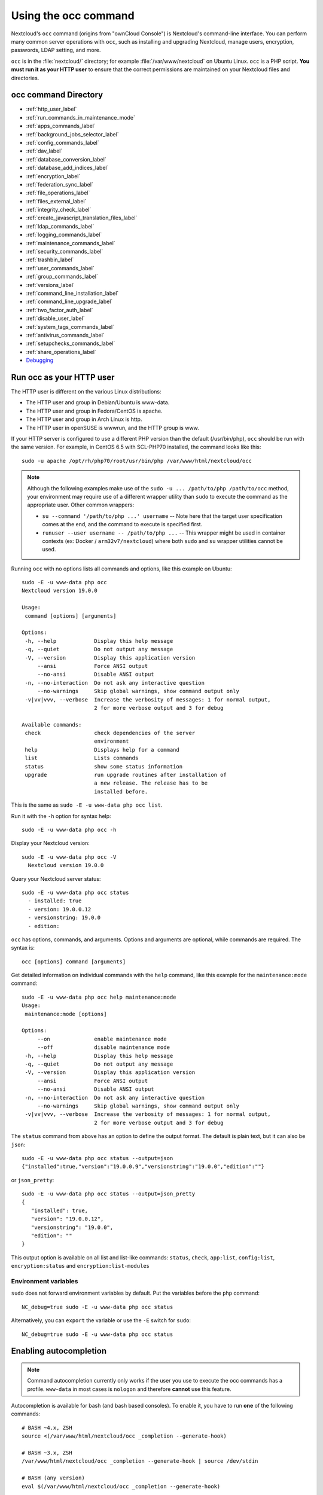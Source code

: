 .. _occ:

=====================
Using the occ command
=====================

Nextcloud's ``occ`` command (origins from "ownCloud Console") is Nextcloud's command-line
interface. You can perform many common server operations with ``occ``, such as
installing and upgrading Nextcloud, manage users, encryption, passwords, LDAP
setting, and more.

``occ`` is in the :file:`nextcloud/` directory; for example
:file:`/var/www/nextcloud` on Ubuntu Linux. ``occ`` is a PHP script. **You must
run it as your HTTP user** to ensure that the correct permissions are maintained
on your Nextcloud files and directories.

occ command Directory
---------------------

* :ref:`http_user_label`
* :ref:`run_commands_in_maintenance_mode`
* :ref:`apps_commands_label`
* :ref:`background_jobs_selector_label`
* :ref:`config_commands_label`
* :ref:`dav_label`
* :ref:`database_conversion_label`
* :ref:`database_add_indices_label`
* :ref:`encryption_label`
* :ref:`federation_sync_label`
* :ref:`file_operations_label`
* :ref:`files_external_label`
* :ref:`integrity_check_label`
* :ref:`create_javascript_translation_files_label`
* :ref:`ldap_commands_label`
* :ref:`logging_commands_label`
* :ref:`maintenance_commands_label`
* :ref:`security_commands_label`
* :ref:`trashbin_label`
* :ref:`user_commands_label`
* :ref:`group_commands_label`
* :ref:`versions_label`
* :ref:`command_line_installation_label`
* :ref:`command_line_upgrade_label`
* :ref:`two_factor_auth_label`
* :ref:`disable_user_label`
* :ref:`system_tags_commands_label`
* :ref:`antivirus_commands_label`
* :ref:`setupchecks_commands_label`
* :ref:`share_operations_label`
* `Debugging`_

.. _http_user_label:

Run occ as your HTTP user
-------------------------

The HTTP user is different on the various Linux distributions:

* The HTTP user and group in Debian/Ubuntu is www-data.
* The HTTP user and group in Fedora/CentOS is apache.
* The HTTP user and group in Arch Linux is http.
* The HTTP user in openSUSE is wwwrun, and the HTTP group is www.

If your HTTP server is configured to use a different PHP version than the
default (/usr/bin/php), ``occ`` should be run with the same version. For
example, in CentOS 6.5 with SCL-PHP70 installed, the command looks like this::

  sudo -u apache /opt/rh/php70/root/usr/bin/php /var/www/html/nextcloud/occ

.. note:: Although the following examples make use of the ``sudo -u ... /path/to/php /path/to/occ`` method, your environment may require use of a different wrapper utility than ``sudo`` to execute the command as the appropriate user. Other common wrappers:

  * ``su --command '/path/to/php ...' username`` -- Note here that the target user specification comes at the end, and the command to execute is specified first.
  * ``runuser --user username -- /path/to/php ...`` -- This wrapper might be used in container contexts (ex: Docker / ``arm32v7/nextcloud``) where both ``sudo`` and ``su`` wrapper utilities cannot be used.

Running ``occ`` with no options lists all commands and options, like this
example on Ubuntu::

 sudo -E -u www-data php occ
 Nextcloud version 19.0.0

 Usage:
  command [options] [arguments]

 Options:
  -h, --help            Display this help message
  -q, --quiet           Do not output any message
  -V, --version         Display this application version
      --ansi            Force ANSI output
      --no-ansi         Disable ANSI output
  -n, --no-interaction  Do not ask any interactive question
      --no-warnings     Skip global warnings, show command output only
  -v|vv|vvv, --verbose  Increase the verbosity of messages: 1 for normal output,
                        2 for more verbose output and 3 for debug

 Available commands:
  check                 check dependencies of the server
                        environment
  help                  Displays help for a command
  list                  Lists commands
  status                show some status information
  upgrade               run upgrade routines after installation of
                        a new release. The release has to be
                        installed before.

This is the same as ``sudo -E -u www-data php occ list``.

Run it with the ``-h`` option for syntax help::

 sudo -E -u www-data php occ -h

Display your Nextcloud version::

 sudo -E -u www-data php occ -V
   Nextcloud version 19.0.0

Query your Nextcloud server status::

 sudo -E -u www-data php occ status
   - installed: true
   - version: 19.0.0.12
   - versionstring: 19.0.0
   - edition:

``occ`` has options, commands, and arguments. Options and arguments are
optional, while commands are required. The syntax is::

 occ [options] command [arguments]

Get detailed information on individual commands with the ``help`` command, like
this example for the ``maintenance:mode`` command::

 sudo -E -u www-data php occ help maintenance:mode
 Usage:
  maintenance:mode [options]

 Options:
      --on              enable maintenance mode
      --off             disable maintenance mode
  -h, --help            Display this help message
  -q, --quiet           Do not output any message
  -V, --version         Display this application version
      --ansi            Force ANSI output
      --no-ansi         Disable ANSI output
  -n, --no-interaction  Do not ask any interactive question
      --no-warnings     Skip global warnings, show command output only
  -v|vv|vvv, --verbose  Increase the verbosity of messages: 1 for normal output,
                        2 for more verbose output and 3 for debug

The ``status`` command from above has an option to define the output format.
The default is plain text, but it can also be ``json``::

 sudo -E -u www-data php occ status --output=json
 {"installed":true,"version":"19.0.0.9","versionstring":"19.0.0","edition":""}

or ``json_pretty``::

 sudo -E -u www-data php occ status --output=json_pretty
 {
    "installed": true,
    "version": "19.0.0.12",
    "versionstring": "19.0.0",
    "edition": ""
 }

This output option is available on all list and list-like commands:
``status``, ``check``, ``app:list``, ``config:list``, ``encryption:status``
and ``encryption:list-modules``

Environment variables
^^^^^^^^^^^^^^^^^^^^^

``sudo`` does not forward environment variables by default. Put the variables before the ``php`` command::

  NC_debug=true sudo -E -u www-data php occ status

Alternatively, you can ``export`` the variable or use the ``-E`` switch for ``sudo``::

  NC_debug=true sudo -E -u www-data php occ status

Enabling autocompletion
-----------------------

.. note:: Command autocompletion currently only works if the user you use to execute the occ commands has a profile.
  ``www-data`` in most cases is ``nologon`` and therefore **cannot** use this feature.

Autocompletion is available for bash (and bash based consoles).
To enable it, you have to run **one** of the following commands::

 # BASH ~4.x, ZSH
 source <(/var/www/html/nextcloud/occ _completion --generate-hook)

 # BASH ~3.x, ZSH
 /var/www/html/nextcloud/occ _completion --generate-hook | source /dev/stdin

 # BASH (any version)
 eval $(/var/www/html/nextcloud/occ _completion --generate-hook)

This will allow you to use autocompletion with the full path ``/var/www/html/nextcloud/occ <tab>``.

If you also want to use autocompletion on occ from within the directory without using the full path,
you need to specify ``--program occ`` after the ``--generate-hook``.

If you want the completion to apply automatically for all new shell sessions, add the command to your
shell's profile (eg. ``~/.bash_profile`` or ``~/.zshrc``).

.. _run_commands_in_maintenance_mode:

Run commands in maintenance mode
--------------------------------

In maintenance mode, apps are not loaded [1]_, so commands from apps are unavailable. Commands integrated into Nextcloud server are available in maintenance mode.

We discourage the use of maintenance mode unless the command explicitly prompts you to do so or unless the commands' documentation explicitly states that maintenance mode should be used.

A command may use events to communicate with other apps. An app can only react to an event when loaded. Example: The command user:delete deletes a user account. UserDeletedEvent is emitted. Calendar app implements an event listener to delete user data [2]_. In maintenance mode, the Calendar app is not loaded, and hence the user data not deleted.

.. [1] Exception: `The settings app is loaded <https://github.com/nextcloud/server/blob/75f17b60945e15effc3eea41393eef2b13937226/lib/base.php#L780>`_
.. [2] `Calendar app event listener for UserDeletedEvent <https://github.com/nextcloud/calendar/blob/87e8586971a8676dc15a90f0cd969274678b7009/lib/Listener/UserDeletedListener.php>`_

.. _apps_commands_label:

Apps commands
-------------

The ``app`` commands list, enable, and disable apps::

 app
  app:install      install selected app
  app:disable      disable an app
  app:enable       enable an app
  app:getpath      get an absolute path to the app directory
  app:list         list all available apps
  app:update       update an app or all apps
  app:remove       disable and remove an app

Download and install an app::

 sudo -E -u www-data php occ app:install twofactor_totp

Install but don't enable::

 sudo -E -u www-data php occ app:install --keep-disabled twofactor_totp

Install regardless of the Nextcloud version requirement::

 sudo -E -u www-data php occ app:install --force twofactor_totp

List all of your installed apps, and show whether they are
enabled or disabled::

 sudo -E -u www-data php occ app:list

List non-shipped installed apps only::

 sudo -E -u www-data php occ app:list --shipped false

Enable an app, for example the External Storage Support app::

 sudo -E -u www-data php occ app:enable files_external
 files_external enabled

Enable an app regardless of the Nextcloud version requirement::

 sudo -E -u www-data php occ app:enable --force files_external
 files_external enabled

Enable an app for specific groups of users::

 sudo -E -u www-data php occ app:enable --groups admin --groups sales files_external
 files_external enabled for groups: admin, sales

Enable multiple apps simultaneously::

 sudo -E -u www-data php occ app:enable app1 app2 app3
 app1 enabled
 app2 enabled
 app3 enabled

Disable an app::

 sudo -E -u www-data php occ app:disable files_external
 files_external disabled

Disable and remove an app::

 sudo -E -u www-data php occ app:remove files_external
 files_external disabled
 files_external 1.21.0 removed

Remove an app, but keep the app data::

 sudo -E -u www-data php occ app:remove --keep-data files_external
 files_external 1.21.0 removed

You can get the full filepath to an app::

    sudo -E -u www-data php occ app:getpath notifications
    /var/www/nextcloud/apps/notifications

To update an app, for instance Contacts::

    sudo -E -u www-data php occ app:update contacts

To update all apps::

    sudo -E -u www-data php occ app:update --all

To show available update(s) without updating::

    sudo -E -u www-data php occ app:update --showonly

To update an app to an unstable release, for instance News::

    sudo -E -u www-data php occ app:update --allow-unstable news

.. _background_jobs_selector_label:

Background jobs selector
------------------------

Use the ``background`` command to select which scheduler you want to use for
controlling background jobs, Ajax, Webcron, or Cron. This is the same as using
the **Cron** section on your Nextcloud Admin page::

 background
  background:ajax       Use ajax to run background jobs
  background:cron       Use cron to run background jobs
  background:webcron    Use webcron to run background jobs

This example selects Ajax::

 sudo -E -u www-data php occ background:ajax
   Set mode for background jobs to 'ajax'

The other two commands are:

* ``background:cron``
* ``background:webcron``

See :doc:`configuration_server/background_jobs_configuration` to learn more.

.. _config_commands_label:

Config commands
---------------

The ``config`` commands are used to configure the Nextcloud server::

 config
  config:app:delete      Delete an app config value
  config:app:get         Get an app config value
  config:app:set         Set an app config value
  config:import          Import a list of configs
  config:list            List all configs
  config:system:delete   Delete a system config value
  config:system:get      Get a system config value
  config:system:set      Set a system config value


While setting a configuration value, multiple options are available:

     - ``--value=VALUE`` change the configuration value
     - ``--type=TYPE`` change the type of the value. Use carefully; can break your instance
     - ``--lazy|--no-lazy`` set value as `lazy`
     - ``--sensitive|--no-sensitive`` set value as `sensitive`
     - ``--update-only`` only updates if a value is already stored

.. note::
	See `Appconfig Concepts`_ to learn more about `typed value`, `lazy` and `sensitive` flag.

.. _Appconfig Concepts: https://docs.nextcloud.com/server/latest/developer_manual/digging_deeper/config/appconfig.html#concept-overview

.. TODO ON RELEASE: Update version number above on release

You can list all configuration values with one command::

 sudo -E -u www-data php occ config:list

By default, passwords and other sensitive data are omitted from the report, so
the output can be posted publicly (e.g. as part of a bug report). In order to
generate a full backport of all configuration values the ``--private`` flag
needs to be set::

 sudo -E -u www-data php occ config:list --private

The exported content can also be imported again to allow the fast setup of
similar instances. The import command will only add or update values. Values
that exist in the current configuration, but not in the one that is being
imported are left untouched::

 sudo -E -u www-data php occ config:import filename.json

It is also possible to import remote files, by piping the input::

 sudo -E -u www-data php occ config:import < local-backup.json

.. note::

  While it is possible to update/set/delete the versions and installation
  statuses of apps and Nextcloud itself, it is **not** recommended to do this
  directly. Use the ``occ app:enable``, ``occ app:disable`` and ``occ app:update``
  commands instead.

Getting a single configuration value
^^^^^^^^^^^^^^^^^^^^^^^^^^^^^^^^^^^^

These commands get the value of a single app or system configuration::

  sudo -E -u www-data php occ config:system:get version
  19.0.0.12

  sudo -E -u www-data php occ config:app:get activity installed_version
  2.2.1

Setting a single configuration value
^^^^^^^^^^^^^^^^^^^^^^^^^^^^^^^^^^^^

These commands set the value of a single app or system configuration::

  sudo -E -u www-data php occ config:system:set logtimezone
  --value="Europe/Berlin"
  System config value logtimezone set to Europe/Berlin

  sudo -E -u www-data php occ config:app:set files_sharing
  incoming_server2server_share_enabled --value="yes"
  Config value incoming_server2server_share_enabled for app files_sharing set to yes

The ``config:system:set`` command creates the value, if it does not already
exist. To update an existing value,  set ``--update-only``::

  sudo -E -u www-data php occ config:system:set doesnotexist --value="true"
  --type=boolean --update-only
  Value not updated, as it has not been set before.

Note that in order to write a Boolean, float, or integer value to the
configuration file, you need to specify the type on your command. This
applies only to the ``config:system:set`` command. The following values are
known:

* ``boolean``
* ``float``
* ``integer``
* ``json``
* ``null``
* ``string`` (default)

When you want to e.g. disable the maintenance mode run the following command::

  sudo -E -u www-data php occ config:system:set maintenance --value=false --type=boolean
  Nextcloud is in maintenance mode - no app have been loaded
  System config value maintenance set to boolean false

Setting an array configuration value
^^^^^^^^^^^^^^^^^^^^^^^^^^^^^^^^^^^^

Some configurations (e.g. the trusted domain setting) are an array of data.
In this case, ``config:system:get`` for this key will return multiple values::

  sudo -E -u www-data php occ config:system:get trusted_domains
  localhost
  nextcloud.local
  sample.tld

To set one of multiple values, you need to specify the array index as the
second ``name`` in the ``config:system:set`` command, separated by a
space. For example, to replace ``sample.tld`` with ``example.com``,
``trusted_domains => 2`` needs to be set::

  sudo -E -u www-data php occ config:system:set trusted_domains 2 --value=example.com
  System config value trusted_domains => 2 set to string example.com

  sudo -E -u www-data php occ config:system:get trusted_domains
  localhost
  nextcloud.local
  example.com

Alternatively, you can set the entry array at once by using the ``json`` type::

  sudo -E -u www-data php occ config:system:set trusted_domains --type json --value '["nextcloud.local","example.com"]'
  System config value trusted_domains set to json ["nextcloud.local","example.com"]

  sudo -E -u www-data php occ config:system:get trusted_domains
  nextcloud.local
  example.com

Setting a hierarchical configuration value
^^^^^^^^^^^^^^^^^^^^^^^^^^^^^^^^^^^^^^^^^^

Some configurations use hierarchical data. For example, the settings
for the Redis cache would look like this in the ``config.php`` file::

  'redis' => array(
    'host' => '/var/run/redis/redis.sock',
    'port' => 0,
    'dbindex' => 0,
    'password' => 'secret',
    'timeout' => 1.5,
  )

Setting such hierarchical values works similarly to setting an array
value above. For this Redis example, use the following commands::

  sudo -E -u www-data php occ config:system:set redis host \
  --value=/var/run/redis/redis.sock
  sudo -E -u www-data php occ config:system:set redis port --value=0
  sudo -E -u www-data php occ config:system:set redis dbindex --value=0
  sudo -E -u www-data php occ config:system:set redis password --value=secret
  sudo -E -u www-data php occ config:system:set redis timeout --value=1.5

Alternatively, you can set the entry configuration at once by using the ``json`` type::

  sudo -E -u www-data php occ config:system:set redis --type json --value '{"host":"/var/run/redis/redis.sock","port":0,"dbindex":0,"password":"secret","timeout":1.5}'


Deleting a single configuration value
^^^^^^^^^^^^^^^^^^^^^^^^^^^^^^^^^^^^^

These commands delete the configuration of an app or system configuration::

  sudo -E -u www-data php occ config:system:delete maintenance:mode
  System config value maintenance:mode deleted

  sudo -E -u www-data php occ config:app:delete appname provisioning_api
  Config value provisioning_api of app appname deleted

The delete command will by default not complain if the configuration was not set
before. If you want to be notified in that case, set the
``--error-if-not-exists`` flag::

  sudo -E -u www-data php occ config:system:delete doesnotexist
  --error-if-not-exists
  Config provisioning_api of app appname could not be deleted because it did not
  exist

.. _dav_label:

Dav commands
------------

Manage addressbooks and calendars::

 dav
  dav:create-addressbook          Create a dav addressbook
  dav:create-calendar             Create a dav calendar
  dav:create-subscription         Create a dav subscription
  dav:delete-calendar             Delete a dav calendar
  dav:delete-subscription         Delete a calendar subscription for a user
  dav:fix-missing-caldav-changes  Insert missing calendarchanges rows for existing events
  dav:list-addressbooks           List all addressbooks of a user
  dav:list-calendars              List all calendars of a user
  dav:list-subscriptions          List all calendar subscriptions for a user
  dav:move-calendar               Move a calendar from an user to another
  dav:remove-invalid-shares       Remove invalid dav shares
  dav:retention:clean-up
  dav:send-event-reminders        Sends event reminders
  dav:sync-birthday-calendar      Synchronizes the birthday calendar
  dav:sync-system-addressbook     Synchronizes users to the system addressbook


Manage addressbooks
^^^^^^^^^^^^^^^^^^^

List all addressbooks of a user
"""""""""""""""""""""""""""""""

``dav:list-addressbooks <uid>``

This example will list all addressbooks for user annie: ::

 sudo -E -u www-data php occ dav:list-addressbooks annie

Create a addressbook for a user
"""""""""""""""""""""""""""""""

``dav:create-addressbook <user> <name>``

This example creates the addressbook ``mollybook`` for the user molly: ::

 sudo -E -u www-data php occ dav:create-addressbook molly mollybook


Manage calendars
^^^^^^^^^^^^^^^^

List all calendars of a user
""""""""""""""""""""""""""""

``dav:list-calendars <uid>``

This example will list all calendars for user annie: ::

 sudo -E -u www-data php occ dav:list-calendars annie

Create a calendar for a user
""""""""""""""""""""""""""""

``dav:create-calendar <user> <name>``


This example creates the calendar ``mollycal`` for the user molly: ::

 sudo -E -u www-data php occ dav:create-calendar molly mollycal

Delete a calendar for a user
""""""""""""""""""""""""""""

``dav:delete-calendar [--birthday] [-f|--force] [--] <uid> [<name>]`` deletes the
calendar named ``name`` (or the birthday calendar if ``--birthday`` is
specified) of the user ``uid``. You can use the force option ``-f`` or
``--force`` to delete the calendar instead of moving it to the trashbin.

This example will delete the calendar mollycal of user molly::

 sudo -E -u www-data php occ dav:delete-calendar molly mollycal

This example will delete the birthday calendar of user molly::

 sudo -E -u www-data php occ dav:delete-calendar --birthday molly


Move a calendar of a user
"""""""""""""""""""""""""

.. note:: Note that this will change existing share URLs.

``dav:move-calendar [-f|--force] [--] <name> <sourceuid> <destinationuid>`` allows the admin to move a calendar named ``name`` from a user ``sourceuid`` to the user ``destinationuid``. You can use the force option `-f` to enforce the move if there are conflicts with existing shares. The system will also generate a new unique calendar name in case there is a conflict over the destination user.


This example will move calendar named personal from user dennis to user sabine: ::

 sudo -E -u www-data php occ dav:move-calendar personal dennis sabine

Misc
""""

``dav:fix-missing-caldav-changes [<user>]`` attempts to restore calendar sync changes when data in the calendarchanges table has been lost. If the user ID is omitted, the command runs for all users, which may take some time to complete.

``dav:retention:clean-up`` deletes elements from the CalDAV trash that are due for removal.

``dav:remove-invalid-shares`` removes invalid shares that were created due to a bug in the calendar app.

``dav:send-event-reminders`` is a command that should be called regularly through a dedicated
cron job to send event reminder notifications. See :doc:`../groupware/calendar` for more information on how to use this command.


Manage calendar subscriptions
^^^^^^^^^^^^^^^^^^^^^^^^^^^^^

List all calendar subscriptions of a user
"""""""""""""""""""""""""""""""""""""""""

``dav:list-subscriptions <uid>``

This example will list all calendar subscriptions for user annie: ::

 sudo -E -u www-data php occ dav:list-subscriptions annie


Create a calendar subscription for a user
"""""""""""""""""""""""""""""""""""""""""

``dav:create-subscription <user> <name> <url> [<color>]``

This example creates the subscription for the lunar calendar ``Lunar Calendar`` for the user molly: ::

 sudo -E -u www-data php occ dav:create-subscription molly "Lunar Calendar" webcal://cantonbecker.com/astronomy-calendar/astrocal.ics

Optionally, a color for the new subscription calendar can be passed as a HEX color code::

 sudo -E -u www-data php occ dav:create-subscription molly "Lunar Calendar" calendar webcal://cantonbecker.com/astronomy-calendar/astrocal.ics "#ff5733"

If not set, the theming default color will be used.


Delete a calendar subscription for a user
"""""""""""""""""""""""""""""""""""""""""

``dav:delete-subscription <uid> <uri>``

This example deletes the subscription for the lunar calendar ``Lunar Calendar`` for the user molly: ::

 sudo -E -u www-data php occ dav:delete-subscription molly "Lunar Calendar"


.. _dav-sync-system-address-book:

Sync system address book
^^^^^^^^^^^^^^^^^^^^^^^^

``dav:sync-system-addressbook`` synchronizes all users to the :ref:`system
address book<system-address-book>`::

 sudo -E -u www-data php occ dav:sync-system-addressbook

Sync birthday calendar
^^^^^^^^^^^^^^^^^^^^^^

``dav:sync-birthday-calendar [<user>]`` adds all birthdays to your calendar from
addressbooks shared with you. This example syncs to your calendar from user bernie: ::

 sudo -E -u www-data php occ dav:sync-birthday-calendar bernie


.. _database_conversion_label:

Database conversion
-------------------

The SQLite database is good for testing, and for Nextcloud servers with small
single-user workloads that do not use sync clients, but production servers with
multiple users should use MariaDB, MySQL, or PostgreSQL. You can use ``occ`` to
convert from SQLite to one of these other databases.

::

 db
  db:convert-type           Convert the Nextcloud database to the newly
                            configured one
  db:generate-change-script generates the change script from the current
                            connected db to db_structure.xml

You need:

* Your desired database and its PHP connector installed.
* The login and password of a database admin user.
* The database port number, if it is a non-standard port.

This is example converts SQLite to MySQL/MariaDB::

 sudo -E -u www-data php occ db:convert-type mysql oc_dbuser 127.0.0.1
 oc_database

For a more detailed explanation see
:doc:`../configuration_database/db_conversion`

.. _database_add_indices_label:

Add missing indices
-------------------

It might happen that we add from time to time new indices to already existing database tables,
for example to improve performance. In order to check your database for missing indices run
following command::

 sudo -E -u www-data php occ db:add-missing-indices

Use option ``--dry-run`` to output the SQL queries without running them.

.. _encryption_label:

Encryption
----------

``occ`` includes a complete set of commands for managing encryption::

 encryption
  encryption:change-key-storage-root   Change key storage root
  encryption:decrypt-all               Disable server-side encryption and
                                       decrypt all files
  encryption:disable                   Disable encryption
  encryption:drop-legacy-filekey       Drop legacy filekey for files still using it
  encryption:enable                    Enable encryption
  encryption:enable-master-key         Enable the master key. Only available
                                       for fresh installations with no existing
                                       encrypted data! There is also no way to
                                       disable it again.
  encryption:encrypt-all               Encrypt all files for all users
  encryption:list-modules              List all available encryption modules
  encryption:set-default-module        Set the encryption default module
  encryption:show-key-storage-root     Show current key storage root
  encryption:status                    Lists the current status of encryption

``encryption:status`` shows whether you have active encryption, and your default
encryption module. To enable encryption you must first enable the Encryption
app, and then run ``encryption:enable``::

 sudo -E -u www-data php occ app:enable encryption
 sudo -E -u www-data php occ encryption:enable
 sudo -E -u www-data php occ encryption:status
  - enabled: true
  - defaultModule: OC_DEFAULT_MODULE

``encryption:change-key-storage-root`` is for moving your encryption keys to a
different folder. It takes one argument, ``newRoot``, which defines your new
root folder::

 sudo -E -u www-data php occ encryption:change-key-storage-root /etc/oc-keys

You can see the current location of your keys folder::

 sudo -E -u www-data php occ encryption:show-key-storage-root
 Current key storage root:  default storage location (data/)

``encryption:list-modules`` displays your available encryption modules. You will
see a list of modules only if you have enabled the Encryption app. Use
``encryption:set-default-module [module name]`` to set your desired module.

``encryption:encrypt-all`` encrypts all data files for all users. You must first
put your Nextcloud server into :ref:`maintenance
mode<maintenance_commands_label>` to prevent any user activity until encryption
is completed.

``encryption:decrypt-all`` decrypts all user data files, or optionally a single
user::

 sudo -E -u www-data php occ encryption:decrypt freda

Users must have enabled recovery keys on their Personal pages.

Note that if you do not have master key/recovery key enabled, you can ONLY
decrypt files per user, one user at a time and NOT when in maintenance mode.
You will need the users' password to decrypt the files.

Use ``encryption:disable`` to disable your encryption module. You must first put
your Nextcloud server into :ref:`maintenance mode <maintenance_commands_label>`
to prevent any user activity.

``encryption:enable-master-key`` creates a new master key, which is used for all
user data instead of individual user keys. This is especially useful to enable
single-sign on. Use this only on fresh installations with no existing data, or
on systems where encryption has not already been enabled. It is not possible to
disable it.

``encryption:drop-legacy-filekey`` scans the files for the legacy filekey
format using RC4 and get rid of it (if master key is enabled). The operation can
be quite slow as it needs to rewrite each encrypted file. If you do not do it files
will be migrated to drop their legacy filekey on the first modification. If you have
old files from Nextcloud<25 still using base64 encoding this will migrate them to the
binary format and save about 33% disk space.

See :doc:`../configuration_files/encryption_configuration` to learn more.

.. _federation_sync_label:

Federation sync
---------------

.. note::
  This command is only available when the "Federation" app (``federation``) is
  enabled.

Synchronize the addressbooks of all federated Nextcloud servers::

 federation:sync-addressbooks  Synchronizes addressbooks of all
                               federated clouds

In Nextcloud, servers connected with federation shares can share user
address books, and auto-complete usernames in share dialogs. Use this command
to synchronize federated servers::

  sudo -E -u www-data php occ federation:sync-addressbooks

.. _file_operations_label:

File operations
---------------

Available ``occ`` commands for the ``files`` namespace::

  files:cleanup                    cleanup filecache
  files:copy                       Copy a file or folder
  files:delete                     Delete a file or folder
  files:get                        Get the contents of a file
  files:move                       Move a file or folder
  files:object:delete              Delete an object from the object store
  files:object:get                 Get the contents of an object
  files:object:put                 Write a file to the object store
  files:put                        Write contents of a file
  files:recommendations:recommend
  files:reminders                  List file reminders
  files:repair-tree                Try and repair malformed filesystem tree structures
  files:scan                       rescan filesystem
  files:scan-app-data              rescan the AppData folder
  files:transfer-ownership         All files and folders are moved to another user - outgoing shares and incoming user file shares (optionally) are moved as well.

.. _occ_files_scan_label:

Scan
^^^^

The ``files:scan`` command scans for new files and updates the file cache. You
may rescan all files, per-user, a space-delimited list of users, and limit the
search path. If not using ``--quiet``, statistics will be shown at the end of
the scan::

 sudo -E -u www-data php occ files:scan --help
 Description:
   rescan filesystem

 Usage:
   files:scan [options] [--] [<user_id>...]

 Arguments:
   user_id                  will rescan all files of the given user(s)

 Options:
       --output[=OUTPUT]    Output format (plain, json or json_pretty, default is plain) [default: "plain"]
   -p, --path=PATH          limit rescan to this path, eg. --path="/alice/files/Music", the user_id is determined by the path and the user_id parameter and --all are ignored
       --generate-metadata  Generate metadata for all scanned files
       --all                will rescan all files of all known users
       --unscanned          only scan files which are marked as not fully scanned
       --shallow            do not scan folders recursively
       --home-only          only scan the home storage, ignoring any mounted external storage or share
   -h, --help               Display help for the given command. When no command is given display help for the list command
   -q, --quiet              Do not output any message
   -V, --version            Display this application version
       --ansi|--no-ansi     Force (or disable --no-ansi) ANSI output
   -n, --no-interaction     Do not ask any interactive question
       --no-warnings        Skip global warnings, show command output only
   -v|vv|vvv, --verbose     Increase the verbosity of messages: 1 for normal output, 2 for more verbose output and 3 for debug


Verbosity levels of ``-vv`` or ``-vvv`` are automatically reset to ``-v``

Note for option ``--unscanned``:
In general there is a background job (through cron) that will do that scan periodically.
The ``--unscanned`` option makes it possible to trigger this from the CLI.

When using the ``--path`` option, the path must consist of following
components::

  "user_id/files/path"
    or
  "user_id/files/mount_name"
    or
  "user_id/files/mount_name/path"

where the term ``files`` is mandatory.

Example::

  --path="/alice/files/Music"

In the example above, the user_id ``alice`` is determined implicitly from the
path component given.

The ``--path``, ``--all`` and ``[user_id]`` parameters are exclusive - only
one must be specified.

Scan appdata
^^^^^^^^^^^^^

Appdata is a folder inside of the data directory which contains files that
are shared between users and can be put there by the server or apps like
avatar images, file previews and cached CSS files for example.

Since the regular files scan only operates on user files the ``occ files:scan-app-data``
command will check the appdata directory and make sure that the filecache is consistent
with the files on the actual storage.::

  Usage:
    files:scan-app-data [options] [--] [<folder>]

  Arguments:
    folder                 The appdata subfolder to scan [default: ""]

.. _occ_cleanup_previews:

Cleanup previews
^^^^^^^^^^^^^^^^

``preview:cleanup`` removes all of the server's preview files. This is useful
when changing the previews configuration (sizes, quality or file), and especially
on systems using Object Storage as Primary Storage where the ``appdata_xxx/preview``
folder can't simply be deleted.

See :doc:`configuration_files/previews_configuration`.


Cleanup
^^^^^^^

``files:cleanup`` tidies up the server's file cache by deleting all file
entries that have no matching entries in the storage table.

Repair-Tree
^^^^^^^^^^^

``files:repair-tree`` try and repair malformed filesystem tree structures.
If for any reason the path of an entry in the filecache doesn't match with
it's expected path, based on the path of it's parent node, you end up with an
entry in the filecache that exists in different places based on how the entry
is generated. For example, if while listing folder ``/foo`` it contains a file
``bar.txt``, but when trying to do anything with ``/foo/bar.txt`` the file
doesn't exists.

This command attempts to repair such entries by querying for entries where the path
doesn't match the expected path based on it's parent path and filename and resets it's
path to the expected one.

.. _occ_files_sanitize_filenames:

Sanitize filenames
^^^^^^^^^^^^^^^^^^

This command allows to automatically rename files not matching the current file naming constraints,
for example after enabling the :ref:`Windows compatible filenames <windows_compatible_filenames>`::

 Usage:
   files:sanitize-filenames [options] [--] [<user_id>...]

 Arguments:
   user_id                                 Limit filename sanitizing to files given user(s) have access to

 Options:
      --dry-run                            Do not actually rename any files but just check filenames.
  -c, --char-replacement=CHAR-REPLACEMENT  Replacement for invalid character (by default space, underscore or dash is used)

When running this command without parameters it will scan all files of all users
for filenames not comply with the current filename constraints and try to automatically
rename those files.
Invalid characters will be replaced by default with either a space, underscore, or dash
depending on which characters are allowed.
If your constraints forbid all of them, then you have to provide an character replacement
yourself by specifying the ``--char-replacement`` option.

The ``--dry-run`` option allows to perform the sanitizing without the actual renaming,
this is useful for estimating the execution time and to get an overview on what renaming
actions will be performed.

Transfer
^^^^^^^^

The command ``occ files:transfer-ownership`` can be used to transfer files from one user to another::

 Usage:
   files:transfer-ownership [options] [--] <source-user> <destination-user>

 Arguments:
   source-user                                                owner of files which shall be moved
   destination-user                                           user who will be the new owner of the files

 Options:
       --path=PATH                                            selectively provide the path to transfer. For example --path="folder_name" [default: ""]
       --move                                                 move data from source user to root directory of destination user, which must be empty
       --transfer-incoming-shares[=TRANSFER-INCOMING-SHARES]  transfer incoming user file shares to destination user. Usage: --transfer-incoming-shares=1 (value required) [default: "2"]

You may transfer all files and shares from one user to another. This is useful
before removing a user::

 sudo -E -u www-data php occ files:transfer-ownership <source-user> <destination-user>

The transferred files will appear inside a new sub-directory in the destination user's home.

.. note::
  Unless server side encryption is enabled, **the command will init the <destination-user> file system** in Nextcloud versions **22.2.6, 23.0.3 and since 24**. When it is unable to create the user's folder in the data directory it will show the following error: ``unable to rename, destination directory is not writable``. Before 22.2.6 the command ``occ files:transfer-ownership`` would only work after the user has logged in for the first time.

If the destination user has no files at all (empty home), it is possible to also transfer all the source user's files by passing ``--move``::

 sudo -E -u www-data php occ files:transfer-ownership --move <source-user> <destination-user>

In this case no sub-directory is created and all files will appear directly in the root of the user's home.

It is also possible to transfer only one directory along with its contents. This can be useful to restructure your organization or quotas. The ``--path`` argument is given as the path to the directory as seen from the source user::

 sudo -E -u www-data php occ files:transfer-ownership --path="path_to_dir" <source-user> <destination-user>

Incoming shares are not moved by default because the sharing user holds the ownership of the respective files. There is however an option to enable moving incoming shares.

In case the incoming shares must be transferred as well, use the argument ``--transfer-incoming-shares`` with ``0`` or ``1`` as parameters ::

 sudo -E -u www-data php occ files:transfer-ownership --transfer-incoming-shares=1 --path="path_to_dir" <source-user> <destination-user>

As an alternative, the system configuration option ``transferIncomingShares`` in config.php can be set to ``true`` to always transfer incoming shares.

The command line option ``--transfer-incoming-shares`` overwrites the config.php option ``transferIncomingShares``. For example, ``'transferIncomingShares => true`` can be overwritten by: ::

 sudo -E -u www-data php occ files:transfer-ownership --transfer-incoming-shares=0 <source-user> <destination-user>

Users may also transfer files or folders selectively by themselves.
See `user documentation <https://docs.nextcloud.com/server/latest/user_manual/en/files/transfer_ownership.html>`_ for details.

.. TODO ON RELEASE: Update version number above on release

.. _occ_files_windows_filenames:

Toggle Windows compatibility
^^^^^^^^^^^^^^^^^^^^^^^^^^^^

The command ``occ files:windows-compatible-filenames`` can be used to toggle
enforcing :ref:`Windows compatible filenames <windows_compatible_filenames>`::

 Usage:
   files:windows-compatible-filenames [options]

 Options:
       --enable                  enable enforcing windows compatible filenames
       --disable                 disable enforcing windows compatible filenames

.. _occ_sharing_label:

Files Sharing
-------------

Commands for handling shares::

 sharing
  sharing:cleanup-remote-storages  Cleanup shared storage entries that have no matching entry in the shares_external table
  sharing:expiration-notification  Notify share initiators when a share will expire the next day
  sharing:delete-orphan-shares     Delete shares where the owner no longer has access to the file or the file is not available anymore

.. _files_external_label:

Files external
--------------

These commands are used for managing Nextcloud's *External Storage* feature. In
addition to replicating the configuration capabilities in the Web UI, additional
capabilities include exporting / importing configurations, scanning *External
Storage* mounts that require login credentials, and configuring update notifications
(if supported by the storage type).

.. note::
  These commands are only available when the "External storage support" app
  (``files_external``) is enabled.

Available commands for the "files_external" namespace::

  files_external:applicable   Manage applicable users and groups for a mount
  files_external:backends     Show available authentication and storage backends
  files_external:config       Manage backend configuration for a mount
  files_external:create       Create a new mount configuration
  files_external:delete       Delete an external mount
  files_external:export       Export mount configurations
  files_external:import       Import mount configurations
  files_external:list         List configured admin or personal mounts
  files_external:notify       Listen for active update notifications for a configured external mount
  files_external:option       Manage mount options for a mount
  files_external:scan         Scan an external storage for changed files
  files_external:verify       Verify mount configuration
  files_external:dependencies Check for any missing dependencies needed for mounting external storages

``files_external:scan`` provides the ability to provide a username and/or password for cases where login credentials are used.

Use ``files_external:export`` to export all admin mounts to stdout, and
``files_external:export [user_id]`` to export the mounts of the specified
Nextcloud user.

Use ``files_external:import [filename]`` to import legacy JSON configurations,
and to copy external mount configurations to another Nextcloud server.

.. _integrity_check_label:

Integrity check
---------------

Apps which have a ``Featured`` tag MUST be code signed with Nextcloud. Unsigned featured apps won't be installable anymore. Code signing is optional for all third-party applications::

 integrity
  integrity:check-app                 Check app integrity using a signature.
  integrity:check-core                Check core integrity using a signature.
  integrity:sign-app                  Signs an app using a private key.
  integrity:sign-core                 Sign core using a private key

After creating your signing key, sign your app like this example::

 sudo -E -u www-data php occ integrity:sign-app --privateKey=/Users/lukasreschke/contacts.key --certificate=/Users/lukasreschke/CA/contacts.crt --path=/Users/lukasreschke/Programming/contacts

Verify your app::

  sudo -E -u www-data php occ integrity:check-app --path=/pathto/app appname

When it returns nothing, your app is signed correctly. When it returns a message then there is an error. See `Code Signing
<https://docs.nextcloud.com/server/latest/developer_manual/app_publishing_maintenance/code_signing.html#how-to-get-your-app-signed>`_ in the Developer manual for more detailed information.

.. TODO ON RELEASE: Update version number above on release

``integrity:sign-core`` is for Nextcloud core developers only.

See :doc:`../issues/code_signing` to learn more.

.. _create_javascript_translation_files_label:

l10n, create JavaScript translation files for apps
--------------------------------------------------

This command is for app developers to update their translation mechanism from
ownCloud 7 to Nextcloud.

.. _ldap_commands_label:

LDAP commands
-------------

.. note::
  These commands are only available when the "LDAP user and group backend" app
  (``user_ldap``) is enabled.

These LDAP commands appear only when you have enabled the LDAP app. Then
you can run the following LDAP commands with ``occ``::

 ldap
  ldap:check-user               checks whether a user exists on LDAP.
  ldap:check-group              checks whether a group exists on LDAP.
  ldap:create-empty-config      creates an empty LDAP configuration
  ldap:delete-config            deletes an existing LDAP configuration
  ldap:search                   executes a user or group search
  ldap:set-config               modifies an LDAP configuration
  ldap:show-config              shows the LDAP configuration
  ldap:show-remnants            shows which users are not available on
                                LDAP anymore, but have remnants in
                                Nextcloud.
  ldap:test-config              tests an LDAP configuration
  ldap:test-user-settings       runs tests and show information about user
                                related LDAP settings

ldap\:search
^^^^^^^^^^^^

Search for an LDAP user, using this syntax

 sudo -E -u www-data php occ ldap:search [--group] [--offset="..."]
 [--limit="..."] search

Searches will match at the beginning of the attribute value only. This example
searches for givenNames that start with "rob"::

 sudo -E -u www-data php occ ldap:search "rob"

This will find robbie, roberta, and robin. Broaden the search to find, for
example, ``jeroboam`` with the asterisk wildcard::

 sudo -E -u www-data php occ ldap:search "*rob"

User search attributes are set with ``ldap:set-config``
(below). For example, if your search attributes are
``givenName`` and ``sn`` you can find users by first name + last name very
quickly. For example, you'll find Terri Hanson by searching for ``te ha``.
Trailing whitespaces are ignored.

Check if an LDAP user exists. This works only if the Nextcloud server is
connected to an LDAP server::

 sudo -E -u www-data php occ ldap:check-user robert

ldap\:check-user
^^^^^^^^^^^^^^^^

Will not run a check when it finds a disabled LDAP
connection. This prevents users that exist on disabled LDAP connections from
being marked as deleted. If you know for certain that the user you are searching for
is not in one of the disabled connections, and exists on an active connection,
use the ``--force`` option to force it to check all active LDAP connections::

 sudo -E -u www-data php occ ldap:check-user --force robert

ldap\:check-group
^^^^^^^^^^^^^^^^^

Checks whether a group still exists in the LDAP directory.
Use with ``--update`` to update the group membership cache on the Nextcloud side::

 sudo -E -u www-data php occ ldap:check-group --update mygroup

ldap\:create-empty-config
^^^^^^^^^^^^^^^^^^^^^^^^^

Creates an empty LDAP configuration. The first one you create
has ``configID`` ``s01``, and all subsequent configurations
that you create are automatically assigned IDs::

 sudo -E -u www-data php occ ldap:create-empty-config
    Created new configuration with configID 's01'

Then you can list and view your configurations::

 sudo -E -u www-data php occ ldap:show-config

And view the configuration for a single configID::

 sudo -E -u www-data php occ ldap:show-config s01

ldap\:delete-config
^^^^^^^^^^^^^^^^^^^

Deletes an existing LDAP configuration::

 sudo -E -u www-data php occ ldap:delete  s01
 Deleted configuration with configID 's01'

ldap\:set-config
^^^^^^^^^^^^^^^^

This command is for manipulating configurations, like this
example that sets search attributes::

 sudo -E -u www-data php occ ldap:set-config s01 ldapAttributesForUserSearch
 "cn;givenname;sn;displayname;mail"

ldap\:test-config
^^^^^^^^^^^^^^^^^

Tests whether your configuration is correct and can bind to
the server::

 sudo -E -u www-data php occ ldap:test-config s01
 The configuration is valid and the connection could be established!

ldap\:test-user-settings
^^^^^^^^^^^^^^^^^^^^^^^^

Tests user-related LDAP settings::

  sudo -E -u www-data php occ ldap:test-user-settings "cn=philip j. fry,ou=people,dc=planetexpress,dc=com" --group "Everyone"

  User cn=philip j. fry,ou=people,dc=planetexpress,dc=com is mapped with account name fry.
  Known UUID is ce6cd914-71d5-103f-95a8-ad2dab17b2f9.
  Configuration prefix is s01

  Attributes set in configuration:
  - ldapExpertUsernameAttr: uid
  - ldapUuidUserAttribute: auto
  - ldapEmailAttribute: mail
  - ldapUserDisplayName: cn

  Attributes fetched from LDAP using filter (|(objectclass=inetOrgPerson)):
  - entryuuid: ["ce6cd914-71d5-103f-95a8-ad2dab17b2f9"]
  - uid: ["fry"]
  - mail: ["fry@planetexpress.com"]
  - cn: ["Philip J. Fry"]

  Detected UUID attribute: entryuuid

  UUID for cn=philip j. fry,ou=people,dc=planetexpress,dc=com: ce6cd914-71d5-103f-95a8-ad2dab17b2f9

  Group information:
  Configuration:
  - ldapGroupFilter: (|(objectclass=groupOfNames))
  - ldapGroupMemberAssocAttr: member

  Primary group:
  Group from gidNumber:
  All known groups: ["Ship crew", "Everyone"]
  MemberOf usage: off (0,1)

  Group Everyone:
  Group cn=everyone,ou=groups,dc=planetexpress,dc=com is mapped with name Everyone.
  Known UUID is ce8b61c2-71d5-103f-95af-ad2dab17b2f9.
  Members: ["bender", "fry", "leela"]

ldap\:show-remnants
^^^^^^^^^^^^^^^^^^^

Used to cleaning up the LDAP mappings table, and is
documented in :doc:`../configuration_user/user_auth_ldap_cleanup`.

.. _logging_commands_label:

Logging commands
----------------

These commands view and configure your Nextcloud logging preferences::

 log
  log:file        manipulate Nextcloud logging backend
  log:manage      manage logging configuration
  log:tail        tail the nextcloud logfile [requires app "Log Reader" to be enabled]
  log:watch       watch the nextcloud logfile live [requires app "Log Reader" to be enabled]

Run ``log:file [--] [--enable] [--file] [--rotate-size]`` to see your current logging status::

 sudo -E -u www-data php occ log:file
 Log backend Nextcloud: enabled
 Log file: /opt/nextcloud/data/nextcloud.log
 Rotate at: disabled

* ``--enable`` turns on logging.
* ``--file`` sets a different log file path.
* ``--rotate-size`` sets your rotation by log file size in bytes with; 0 disables rotation.

``log:manage [--backend] [--level] [--timezone]`` sets your logging backend, log level, and timezone. The defaults
are ``file``, ``warning``, and ``UTC``. Available options are:

* ``--backend [file, syslog, errorlog, systemd]``
* ``--level [debug|info|warning|error|fatal]``
* ``--timezone`` according to https://www.php.net/manual/en/timezones.php

.. _maintenance_commands_label:

Maintenance commands
--------------------

Use these commands when you upgrade Nextcloud, manage encryption, perform
backups and other tasks that require locking users out until you are finished::

 maintenance
  maintenance:data-fingerprint        update the systems data-fingerprint after a backup is restored
  maintenance:mimetype:update-db      Update database mimetypes and update filecache
  maintenance:mimetype:update-js      Update mimetypelist.js
  maintenance:mode                    set maintenance mode
  maintenance:repair                  repair this installation
  maintenance:theme:update            Apply custom theme changes
  maintenance:update:htaccess         Updates the .htaccess file
  maintenance:repair-share-owner      Fix some shares owner if it felt out of sync

``maintenance:mode`` locks the sessions of all logged-in users, including
administrators, and displays a status screen warning that the server is in
maintenance mode. Users who are not already logged in cannot log in until
maintenance mode is turned off. When you take the server out of maintenance mode
logged-in users must refresh their Web browsers to continue working::

 sudo -E -u www-data php occ maintenance:mode --on
 sudo -E -u www-data php occ maintenance:mode --off

After restoring a backup of your data directory or the database, you should always
call ``maintenance:data-fingerprint`` once. This changes the ETag for all files
in the communication with sync clients, allowing them to realize a file was modified.

The ``maintenance:repair`` command runs automatically during upgrades to clean
up the database, so while you can run it manually there usually isn't a need
to::

 sudo -E -u www-data php occ maintenance:repair

``maintenance:mimetype:update-db`` updates the Nextcloud database and file cache
with changed mimetypes found in ``config/mimetypemapping.json``. Run this
command after modifying ``config/mimetypemapping.json``. If you change a
mimetype, run ``maintenance:mimetype:update-db --repair-filecache`` to apply the
change to existing files.

Run the ``maintenance:theme:update`` command if the icons of your custom theme are not
updated correctly. This updates the mimetypelist.js and clears the image cache.

.. _security_commands_label:

Security
--------

Use these commands to manage server-wide security related parameters. Currently this
includes :doc:`configuration_server/bruteforce_configuration` and SSL certificates (the latter are useful when
creating federation connections with other Nextcloud servers that use self-signed certificates::

 security
  security:bruteforce:attempts  show bruteforce attempts status for a given IP address
  security:bruteforce:reset     resets bruteforce attempts for a given IP address
  security:certificates         list trusted certificates
  security:certificates:import  import trusted certificate
  security:certificates:remove  remove trusted certificate

Reset an IP::

 sudo -E -u www-data php occ security:bruteforce:reset [IP address]


This example lists your installed certificates::

 sudo -E -u www-data php occ security:certificates

Import a new certificate::

 sudo -E -u www-data php occ security:certificates:import /path/to/certificate

Remove a certificate::

 sudo -E -u www-data php occ security:certificates:remove [certificate name]

Status
------

Use the status command to retrieve information about the current installation::

 $ sudo -E -u www-data php occ status
   - installed: true
   - version: 25.0.2.3
   - versionstring: 25.0.2
   - edition:
   - maintenance: false
   - needsDbUpgrade: false
   - productname: Nextcloud
   - extendedSupport: false

This information can also be formatted via JSON instead of plain text::

 $ sudo -E -u www-data php occ status --output=json_pretty
 {
     "installed": true,
     "version": "25.0.2.3",
     "versionstring": "25.0.2",
     "edition": "",
     "maintenance": false,
     "needsDbUpgrade": false,
     "productname": "Nextcloud",
     "extendedSupport": false
 }

Status return code
^^^^^^^^^^^^^^^^^^

And finally, the ``-e`` (for exit code) parameter can be used to check
the state of the nextcloud installation via return code::

 $ sudo -E -u www-data php occ status -e
 $ echo $?
 0
 $ sudo -E -u www-data php occ maintenance:mode --on
 Maintenance mode enabled
 $ sudo -E -u www-data php occ status -e
 $ echo $?
 1
 $ sudo -E -u www-data php occ maintenance:mode --off
 Maintenance mode disabled
 $ sudo -E -u www-data php occ status -e
 $ echo $?
 0

Note that by default there is no output when run with ``-e``. This is
intentional, so it can be used in scripts, monitoring checks, and systemd
units.

+-------------+--------------------------------------------------------+
| Return code | Description                                            |
+=============+========================================================+
| 0           | normal operation                                       |
+-------------+--------------------------------------------------------+
| 1           | maintenance mode is enabled; the instance is currently |
|             | unavailable to users.                                  |
+-------------+--------------------------------------------------------+
| 2           | ``sudo -E -u www-data php occ upgrade`` is required    |
+-------------+--------------------------------------------------------+

.. _trashbin_label:

Trashbin
--------

These commands allow for manually managing various aspects of the trash bin (deleted files)::

 trashbin
  trashbin:cleanup      Permanently remove deleted files
  trashbin:expire       Expires the users trashbin
  trashbin:size         Configure the target trashbin size
  trashbin:restore      Restore all deleted files according to the given filters

.. note::
  These commands are only available when the "Deleted files" app
  (``files_trashbin``) is enabled.

The ``trashbin:cleanup  [--all-users] [--] [<user_id>...]`` command removes the deleted files of the specified
users in a space-delimited list, or all users if --all-users is specified.

This example permanently removes the deleted files of all users::

  sudo -E -u www-data php occ trashbin:cleanup --all-users
  Remove all deleted files for all users
  Remove deleted files for users on backend Database
   freda
   molly
   stash
   rosa
   edward

This example permanently removes the deleted files of users molly and freda::

 sudo -E -u www-data php occ trashbin:cleanup molly freda
 Remove deleted files of   molly
 Remove deleted files of   freda

The ``trashbin:restore  [--all-users] [--scope[=SCOPE]] [--since[=SINCE]] [--until[=UNTIL]] [--dry-run] [--] [<user_id>...]`` command restores the deleted files of the specified
users in a space-delimited list, or all users if --all-users is specified.

This example restores the deleted user-files of all users::

 sudo -E -u www-data php occ trashbin:restore --all-users

This example restores the deleted user-files of users molly and freda::

 sudo -E -u www-data php occ trashbin:restore molly freda

The ``--scope`` option can be used to limit the restore to a specific scope.
Possible values are "user", "groupfolders" or "all" [default: "user"].

This example restores the deleted files of all groupfolders which are visible to the user freda::

  sudo -E -u www-data php occ trashbin:restore --scope groupfolders freda

The ``--since`` and ``--until`` options can be used to limit the restore to files deleted inside of the given time period.

This example restores the locally deleted files and files of any groupfolders which are visible to the user
freda. Additionally the files have to be deleted between ``01.08.2023 11:55:22`` and ``02.08.2023 01:33``::

  sudo -E -u www-data php occ trashbin:restore --scope all --since "01.08.2023 11:55:22" --until "02.08.2023 01:33" freda

The ``--dry-run`` option can be used to simulate the restore without actually restoring the files.

.. note::
  You can use the verbose options (``-v`` or ``-vv``) to get more information about
  the restore process and why some files might be skipped.

.. _user_commands_label:

User commands
-------------

The ``user`` commands create and remove users, reset passwords, manage authentication tokens / sessions, display a simple
report showing how many users you have, and when a user was last logged in::

 user
  user:add                            adds a user
  user:add-app-password               adds a app password named "cli" (deprecated: alias for user:auth-tokens:add)
  user:auth-tokens:add                Add app password for the named account
  user:auth-tokens:delete             Deletes an authentication token
  user:auth-tokens:list               List authentication tokens of an user
  user:clear-avatar-cache             clear avatar cache
  user:delete                         deletes the specified user
  user:disable                        disables the specified user
  user:enable                         enables the specified user
  user:info                           shows information about the specific user
  user:keys:verify                    Verify if the stored public key matches the stored private key
  user:lastseen                       shows when the user was logged in last time
  user:list                           shows list of all registered users
  user:report                         shows how many users have access
  user:resetpassword                  Resets the password of the named user
  user:setting                        Read and modify user settings
  user:keys:verify                    Verify that the stored public key matches
                                      the stored private key

user:add
^^^^^^^^

You can create a new user with their display name, login name, and any group
memberships with the ``user:add`` command. The syntax is::

 user:add [--password-from-env] [--generate-password] [--display-name[="..."]] [-g|--group[="..."]] [--email EMAIL]
 uid

The ``display-name`` corresponds to the **Full Name** on the Users page in your
Nextcloud Web UI, and the ``uid`` is their **Username**, which is their
login name. This example adds new user Layla Smith, and adds them to the
**users** and **db-admins** groups. Any groups that do not exist are created::

 sudo -E -u www-data php occ user:add --display-name="Layla Smith"
   --group="users" --group="db-admins" layla
   Enter password:
   Confirm password:
   The user "layla" was created successfully
   Display name set to "Layla Smith"
   User "layla" added to group "users"
   User "layla" added to group "db-admins"

Go to your Users page, and you will see your new user.

``password-from-env`` allows you to set the user's password from an environment
variable. This prevents the password from being exposed to all users via the
process list, and will only be visible in the history of the user (root)
running the command. This also permits creating scripts for adding multiple new
users.

To use ``password-from-env`` you must run as "real" root, rather than ``sudo``,
because ``sudo`` strips environment variables. This example adds new user Fred
Jones::

 export OC_PASS=newpassword
 sudo -E -u www-data php occ user:add --password-from-env --display-name="Fred Jones" --group="users" fred
 The user "fred" was created successfully
 Display name set to "Fred Jones"
 User "fred" added to group "users"

``generate-password`` allows you to set a securely generated password for the user.
This is never shown in the output and can be used to create users with temporary
passwords. This can be used in conjunction with the ``email`` option to create
users with a temporary password and send a welcome email to the user's email
address without user interaction::

 sudo -E -u www-data php occ user:add layla --generate-password --email layla@example.tld
   The account "layla" was created successfully
   Welcome email sent to layla@example.tld

The ``email`` option allows you to set the user's email address when creating
the user. A welcome email will be sent to the user's email address if
``newUser.sendEmail`` is set to ``yes`` in ``core``'s app config or not set at all::

 sudo -E -u www-data php occ user:add layla --email layla@example.tld
   Enter password:
   Confirm password:
   The account "layla" was created successfully
   Welcome email sent to layla@example.tld

user:resetpassword
^^^^^^^^^^^^^^^^^^

You can reset any user's password, including administrators (see
:doc:`../configuration_user/reset_admin_password`)::

 sudo -E -u www-data php occ user:resetpassword layla
   Enter a new password:
   Confirm the new password:
   Successfully reset password for layla

You may also use ``password-from-env`` to reset passwords::

 export OC_PASS=newpassword
 sudo -E -u www-data php occ user:resetpassword --password-from-env layla
   Successfully reset password for layla

user:delete
^^^^^^^^^^^

You can delete users::

 sudo -E -u www-data php occ user:delete fred

user:lastseen
^^^^^^^^^^^^^

View a specific user's most recent login::

 sudo -E -u www-data php occ user:lastseen layla
   layla's last login: 2024-03-20 17:18

View a list of all users' most recent login::

 sudo -E -u www-data php occ user:lastseen --all
   albert's last login: 2024-03-18 10:30
   bob has never logged in.
   layla's last login: 2024-03-20 17:18
   stephanie's last login: 2024-01-11 13:26

user:setting
^^^^^^^^^^^^

Read user settings::

 sudo -E -u www-data php occ user:setting layla
   - core:
     - lang: en
   - login:
     - lastLogin: 1465910968
   - settings:
     - email: layla@example.tld

Filter by app::

 sudo -E -u www-data php occ user:setting layla core
   - core:
     - lang: en

Get a single setting::

 sudo -E -u www-data php occ user:setting layla core lang
 en

Set a setting::

 sudo -E -u www-data php occ user:setting layla settings email "new-layla@example.tld"

Delete a setting::

 sudo -E -u www-data php occ user:setting layla settings email --delete

user:report
^^^^^^^^^^^

Generate a simple report that counts all users, including users on external user
authentication servers such as LDAP::

 sudo -E -u www-data php occ user:report
 +------------------+----+
 | User Report      |    |
 +------------------+----+
 | Database         | 12 |
 | LDAP             | 86 |
 |                  |    |
 | total users      | 98 |
 |                  |    |
 | user directories | 2  |
 | active users     | 15 |
 | disabled users   | 0  |
 +------------------+----+

`active users` shows the number of users which logged in at least once.
`disabled users` shows the number of users which are disabled.

There might be a discrepancy between the total number of users compared to the number of active users and the number of disabled users.
Users that have never logged in before are not counted as active or disabled users.
Some user backends also do not allow a count for the number of users.

user:list
^^^^^^^^^

You can use the command ``user:list`` to list users. By default it will limit the output to 500 users but you can override that with options ``--limit`` and ``--offset``. Use ``--disabled`` to only list disabled users.

user:info
^^^^^^^^^

With the ``user:info`` command, you can access an account information such as: user id, display name, quota, groups, storage usage... and many more

.. code-block::

  user:info admin
    - user_id: admin
    - display_name: admin
    - email: admin@domain.com
    - cloud_id: admin@cloud.domain.com
    - enabled: true
    - groups:
      - admin
      - users
    - quota: none
    - storage:
      - free: 162409623552
      - used: 1110
      - total: 162409624662
      - relative: 0
      - quota: -3
    - first_seen: 2025-03-14T08:44:46+00:00
    - last_seen: 2025-03-25T20:21:13+00:00
    - user_directory: /var/www/nextcloud/data/admin
    - backend: Database

.. _group_commands_label:

Group commands
--------------

The ``group`` commands create and remove groups, add and remove users in
groups, display a list of all users in a group::

 group
  group:add                           add a group
  group:delete                        remove a group
  group:adduser                       add a user to a group
  group:removeuser                    remove a user from a group
  group:list                          list configured groups

You can create a new group with the ``group:add`` command. The syntax is::

 group:add [gid]

The ``gid`` corresponds to the group name you entering after clicking
"Add group" on the Users page in your Nextcloud Web UI. This example adds new
group "beer"::

 sudo -E -u www-data php occ group:add beer

Add an existing user to the specified group with the ``group:adduser``
command. The syntax is::

 group:adduser [gid] [uid]

This example adds the user "denis" to the existing group "beer"::

 sudo -E -u www-data php occ group:adduser beer denis

You can remove user from the group with the ``group:removeuser`` command.
This example removes the existing user "denis" from the existing
group "beer"::

 sudo -E -u www-data php occ group:removeuser beer denis

Remove a group with the ``group:delete`` command. Removing a group doesn't
remove users in a group. You cannot remove the "admin" group. This example
removes the existing group "beer"::

 sudo -E -u www-data php occ group:delete beer

List configured groups via the ``group:list`` command. The syntax is::

 group:list [-l|--limit [LIMIT]] [-o|--offset [OFFSET]] [-i|--info] [--output [OUTPUT]]

``limit`` allows you to specify the number of groups to retrieve (default: ``500``).

``offset`` is an offset for retrieving groups.

``info`` Show additional info (backend).

``output`` Output format: ``plain``, ``json`` or ``json_pretty`` (default: ``plain``).

.. _versions_label:

Versions
--------

.. note::
  This command is only available when the "Versions" app (``files_versions``) is
  enabled.

Use this command to delete file versions for specific users, or for all users
when none are specified::

 versions
  versions:cleanup   Delete versions
  versions:expire    Expires the users file versions

This example deletes all versions for all users::

 sudo -E -u www-data php occ versions:cleanup
 Delete all versions
 Delete versions for users on backend Database
   freda
   molly
   stash
   rosa
   edward

You can delete versions for specific users in a space-delimited list::

 sudo -E -u www-data php occ versions:cleanup freda molly
 Delete versions of   freda
 Delete versions of   molly

.. _command_line_installation_label:

Command line installation
-------------------------

These commands are available only after you have downloaded and unpacked the
Nextcloud archive, and taken no further installation steps.

You can install Nextcloud entirely from the command line. After downloading the
tarball and copying Nextcloud into the appropriate directories you can use ``occ``
commands in place of running the graphical Installation Wizard.

Then choose your ``occ`` options. This lists your available options::

 sudo -E -u www-data php /var/www/nextcloud/occ
 Nextcloud is not installed - only a limited number of commands are available
 Nextcloud version 19.0.0

 Usage:
  [options] command [arguments]

 Options:
  --help (-h)           Display this help message
  --quiet (-q)          Do not output any message
  --verbose (-v|vv|vvv) Increase the verbosity of messages: 1 for normal
  output,  2 for more verbose output and 3 for debug
  --version (-V)        Display this application version
  --ansi                Force ANSI output
  --no-ansi             Disable ANSI output
  --no-interaction (-n) Do not ask any interactive question

 Available commands:
  check                 check dependencies of the server environment
  help                  Displays help for a command
  list                  Lists commands
  status                show some status information
  app
  l10n
  l10n:createjs         Create javascript translation files for a given app
  maintenance
  maintenance:install   install Nextcloud

Display your ``maintenance:install`` options::

 sudo -E -u www-data php occ help maintenance:install
 Nextcloud is not installed - only a limited number of commands are available
 Usage:
  maintenance:install [--database="..."] [--database-name="..."]
 [--database-host="..."] [--database-user="..."] [--database-pass[="..."]]
 [--database-table-prefix[="..."]] [--admin-user="..."] [--admin-pass="..."]
 [--data-dir="..."]

 Options:
  --database               Supported database type (default: "sqlite")
  --database-name          Name of the database
  --database-host          Hostname of the database (default: "localhost")
  --database-user          User name to connect to the database
  --database-pass          Password of the database user
  --admin-user             User name of the admin account (default: "admin")
  --admin-pass             Password of the admin account
  --data-dir               Path to data directory (default:
                           "/var/www/nextcloud/data")
  --help (-h)              Display this help message
  --quiet (-q)             Do not output any message
  --verbose (-v|vv|vvv)    Increase the verbosity of messages: 1 for normal
   output, 2 for more verbose output and 3 for debug
  --version (-V)           Display this application version
  --ansi                   Force ANSI output
  --no-ansi                Disable ANSI output
  --no-interaction (-n)    Do not ask any interactive question

This example completes the installation::

 cd /var/www/nextcloud/
 sudo -E -u www-data php occ maintenance:install --database
 "mysql" --database-name "nextcloud"  --database-user "root" --database-pass
 "password" --admin-user "admin" --admin-pass "password"
 Nextcloud is not installed - only a limited number of commands are available
 Nextcloud was successfully installed

Supported databases are::

 - sqlite (SQLite3 - Nextcloud Community edition only)
 - mysql (MySQL/MariaDB)
 - pgsql (PostgreSQL)
 - oci (Oracle - Nextcloud Enterprise edition only)

.. _command_line_upgrade_label:

Command line upgrade
--------------------

These commands are available only after you have downloaded upgraded packages or
tar archives, and before you complete the upgrade.

List all options::

 sudo -E -u www-data php occ upgrade -h
 Usage:
 upgrade [--quiet]

 Options:
 --help (-h)            Display this help message.
 --quiet (-q)           Do not output any message.
 --verbose (-v|vv|vvv)  Increase the verbosity of messages: 1 for normal output,
   2 for more verbose output and 3 for debug.
 --version (-V)         Display this application version.
 --ansi                 Force ANSI output.
 --no-ansi              Disable ANSI output.
 --no-interaction (-n)  Do not ask any interactive question

When you are performing an update or upgrade on your Nextcloud server (see the
Maintenance section of this manual), it is better to use ``occ`` to perform the
database upgrade step, rather than the Web GUI, in order to avoid timeouts. PHP
scripts invoked from the Web interface are limited to 3600 seconds. In larger
environments this may not be enough, leaving the system in an inconsistent
state. After performing all the preliminary steps (see
:doc:`../maintenance/upgrade`) use this command to upgrade your databases,
like this example on CentOS Linux. Note how it details the steps::

 sudo -E -u www-data php occ upgrade
 Nextcloud or one of the apps require upgrade - only a limited number of
 commands are available
 Turned on maintenance mode
 Checked database schema update
 Checked database schema update for apps
 Updated database
 Updating <gallery> ...
 Updated <gallery> to 0.6.1
 Updating <activity> ...
 Updated <activity> to 2.1.0
 Update successful
 Turned off maintenance mode

Enabling verbosity displays timestamps::

 sudo -E -u www-data php occ upgrade -v
 Nextcloud or one of the apps require upgrade - only a limited number of commands are available
 2015-06-23T09:06:15+0000 Turned on maintenance mode
 2015-06-23T09:06:15+0000 Checked database schema update
 2015-06-23T09:06:15+0000 Checked database schema update for apps
 2015-06-23T09:06:15+0000 Updated database
 2015-06-23T09:06:15+0000 Updated <files_sharing> to 0.6.6
 2015-06-23T09:06:15+0000 Update successful
 2015-06-23T09:06:15+0000 Turned off maintenance mode

If there is an error it throws an exception, and the error is detailed in your
Nextcloud logfile, so you can use the log output to figure out what went wrong,
or to use in a bug report::

 Turned on maintenance mode
 Checked database schema update
 Checked database schema update for apps
 Updated database
 Updating <files_sharing> ...
 Exception
 ServerNotAvailableException: LDAP server is not available
 Update failed
 Turned off maintenance mode

.. _two_factor_auth_label:

Two-factor authentication
-------------------------
If a two-factor provider app is enabled, it is enabled for all users by default
(though the provider can decide whether or not the user has to pass the challenge).
In the case of a user losing access to the second factor (e.g. lost phone with
two-factor SMS verification), the admin can try to disable the two-factor
check for that user via the occ command::

 sudo -E -u www-data php occ twofactorauth:disable <uid> <provider_id>

.. note:: This is not supported by all providers.

To re-enable two-factor auth again use the following command::

 sudo -E -u www-data php occ twofactorauth:enable <uid> <provider_id>

.. note:: This is not supported by all providers.

.. _disable_user_label:

Disable users
-------------
Admins can disable users via the occ command too::

 sudo -E -u www-data php occ user:disable <username>

Use the following command to enable the user again::

 sudo -E -u www-data php occ user:enable <username>

Note that once users are disabled, their connected browsers will be disconnected.


.. _system_tags_commands_label:

System Tags
-----------

List tags::

  sudo -E -u www-data php occ tag:list

Add a tag::

  sudo -E -u www-data php occ tag:add <name> <access>

Edit a tag::

  sudo -E -u www-data php occ tag:edit --name <name> --access <access> <id>

`--name` and `--access` are optional.

Delete a tag::

  sudo -E -u www-data php occ tag:delete <id>

Access level

========== ======== ==========
Level      Visible¹ Assignable²
========== ======== ==========
public     Yes      Yes
restricted Yes      No
invisible  No       No
========== ======== ==========

| ¹ User can see the tag
| ² User can assign the tag to a file

.. _antivirus_commands_label:

Antivirus
---------

Get info about files in the scan queue::

  sudo -E -u www-data php occ files_antivirus:status [-v]

Manually trigger the background scan::

  sudo -E -u www-data php occ files_antivirus:background-scan [-v] [-m MAX]

Manually scan a single file::

  sudo -E -u www-data php occ files_antivirus:scan <path>

Mark a file as scanned or unscanned::

  sudo -E -u www-data php occ files_antivirus:mark <path> <scanned|unscanned>

.. _setupchecks_commands_label:

Setupchecks
-----------

Run the setupchecks via occ::

  sudo -E -u www-data php occ setupchecks

Example output::

  dav:
    ✓ DAV system address book: No outstanding DAV system address book sync.
  network:
    ✓ WebDAV endpoint: Your web server is properly set up to allow file synchronization over WebDAV.
    ✓ Data directory protected
    ✓ Internet connectivity
    ...

.. _share_operations_label:

Share operations
----------------

Available ``occ`` commands for the ``share`` namespace::

  share:list                       list shares on the system

.. _occ_share_list_label:

List
^^^^

The ``share:list`` command lists all shares created on the system, with optional filters for recipient,
sharee, shared file and more.

.. _occ_debugging:

Debugging
---------

In certain situations it's necessary to generate debugging information, e.g. before submitting a bug report. You can run ``occ`` with debug logging::

 NC_loglevel=0 sudo -E -u www-data php occ -h
